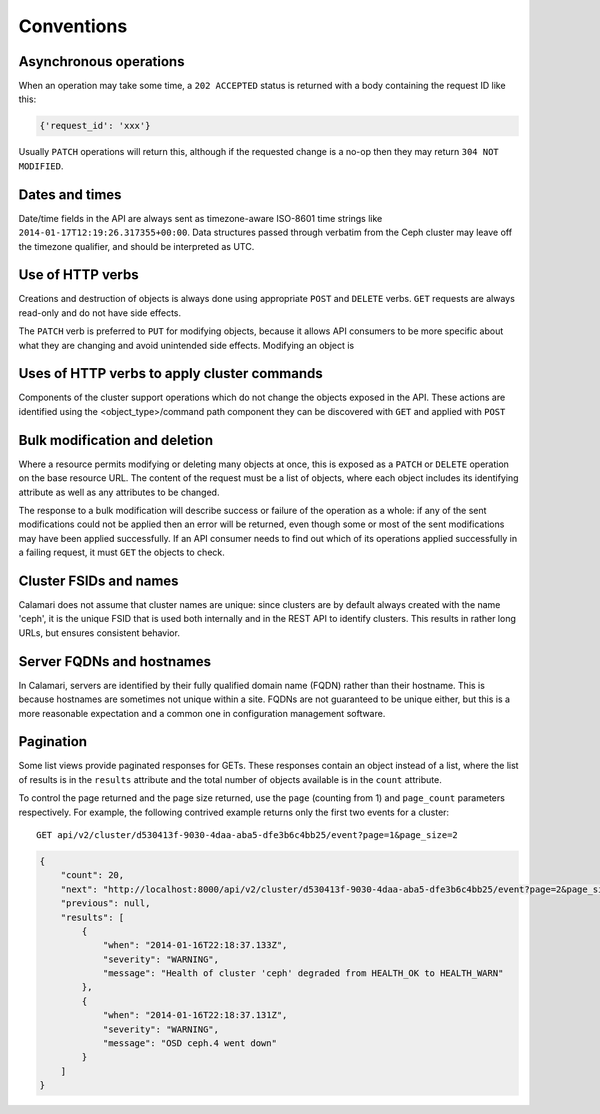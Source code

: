 
Conventions
===========

Asynchronous operations
-----------------------

When an operation may take some time, a ``202 ACCEPTED`` status is returned with a body containing
the request ID like this:

.. code-block:: json

    {'request_id': 'xxx'}

Usually ``PATCH`` operations will return this, although if the requested change is a no-op then
they may return ``304 NOT MODIFIED``.

Dates and times
---------------

Date/time fields in the API are always sent as timezone-aware ISO-8601 time strings
like ``2014-01-17T12:19:26.317355+00:00``.  Data structures passed through verbatim
from the Ceph cluster may leave off the timezone qualifier, and should be interpreted
as UTC.


Use of HTTP verbs
-----------------

Creations and destruction of objects is always done using appropriate ``POST`` and ``DELETE``
verbs.  ``GET`` requests are always read-only and do not have side effects.

The ``PATCH`` verb is preferred to ``PUT`` for modifying objects, because it allows API consumers to
be more specific about what they are changing and avoid unintended side effects.  Modifying an
object is


Uses of HTTP verbs to apply cluster commands
--------------------------------------------

Components of the cluster support operations which do not change the objects exposed in the API.
These actions are identified using the <object_type>/command path component they can be discovered
with ``GET`` and applied with ``POST``


Bulk modification and deletion
------------------------------

Where a resource permits modifying or deleting many objects at once, this is exposed as a ``PATCH``
or ``DELETE`` operation on the base resource URL.  The content of the request must be a list of objects,
where each object includes its identifying attribute as well as any attributes to be changed.

The response to a bulk modification will describe success or failure of the operation as a whole: if
any of the sent modifications could not be applied then an error will be returned, even though some or
most of the sent modifications may have been applied successfully.  If an API consumer needs to find out
which of its operations applied successfully in a failing request, it must ``GET`` the objects to check.

Cluster FSIDs and names
-----------------------

Calamari does not assume that cluster names are unique: since clusters are by default
always created with the name 'ceph', it is the unique FSID that is used both internally
and in the REST API to identify clusters.  This results in rather long URLs, but ensures
consistent behavior.

Server FQDNs and hostnames
--------------------------

In Calamari, servers are identified by their fully qualified domain name (FQDN) rather than
their hostname.  This is because hostnames are sometimes not unique within a site.  FQDNs are
not guaranteed to be unique either, but this is a more reasonable expectation and a common
one in configuration management software.

Pagination
----------

Some list views provide paginated responses for GETs.  These responses contain an object instead
of a list, where the list of results is in the ``results`` attribute and the total number of
objects available is in the ``count`` attribute.

To control the page returned and the page size returned, use the ``page`` (counting from 1) and
``page_count`` parameters respectively.  For example, the following contrived example returns
only the first two events for a cluster:

::

    GET api/v2/cluster/d530413f-9030-4daa-aba5-dfe3b6c4bb25/event?page=1&page_size=2

.. code-block:: json

    {
        "count": 20,
        "next": "http://localhost:8000/api/v2/cluster/d530413f-9030-4daa-aba5-dfe3b6c4bb25/event?page=2&page_size=2",
        "previous": null,
        "results": [
            {
                "when": "2014-01-16T22:18:37.133Z",
                "severity": "WARNING",
                "message": "Health of cluster 'ceph' degraded from HEALTH_OK to HEALTH_WARN"
            },
            {
                "when": "2014-01-16T22:18:37.131Z",
                "severity": "WARNING",
                "message": "OSD ceph.4 went down"
            }
        ]
    }